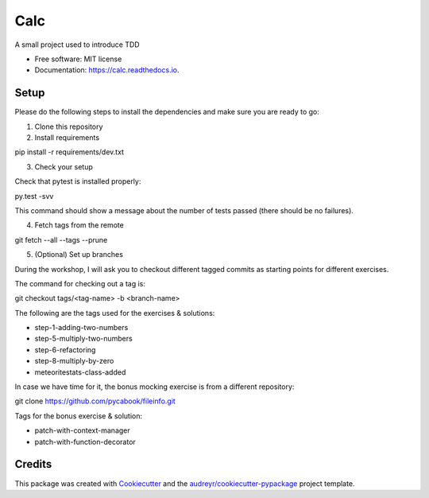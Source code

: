 ===============================
Calc
===============================


.. image:: https://img.shields.io/pypi/v/calc.svg
        :target: https://pypi.python.org/pypi/calc

.. image:: https://img.shields.io/travis/lgiordani/calc.svg
        :target: https://travis-ci.org/lgiordani/calc

.. image:: https://readthedocs.org/projects/calc/badge/?version=latest
        :target: https://calc.readthedocs.io/en/latest/?badge=latest
        :alt: Documentation Status

.. image:: https://pyup.io/repos/github/lgiordani/calc/shield.svg
     :target: https://pyup.io/repos/github/lgiordani/calc/
     :alt: Updates


A small project used to introduce TDD


* Free software: MIT license
* Documentation: https://calc.readthedocs.io.


Setup
-----
Please do the following steps to install the dependencies and make sure you are ready to go:

1. Clone this repository

2. Install requirements

pip install -r requirements/dev.txt

3. Check your setup

Check that pytest is installed properly:

py.test -svv

This command should show a message about the number of tests passed (there should be no failures).

4. Fetch tags from the remote

git fetch --all --tags --prune

5. (Optional) Set up branches

During the workshop, I will ask you to checkout different tagged commits as starting points for different exercises.

The command for checking out a tag is:

git checkout tags/<tag-name> -b <branch-name>

The following are the tags used for the exercises & solutions:

- step-1-adding-two-numbers
- step-5-multiply-two-numbers
- step-6-refactoring
- step-8-multiply-by-zero
- meteoritestats-class-added

In case we have time for it, the bonus mocking exercise is from a different repository:

git clone https://github.com/pycabook/fileinfo.git

Tags for the bonus exercise & solution:

- patch-with-context-manager
- patch-with-function-decorator


Credits
---------

This package was created with Cookiecutter_ and the `audreyr/cookiecutter-pypackage`_ project template.

.. _Cookiecutter: https://github.com/audreyr/cookiecutter
.. _`audreyr/cookiecutter-pypackage`: https://github.com/audreyr/cookiecutter-pypackage

